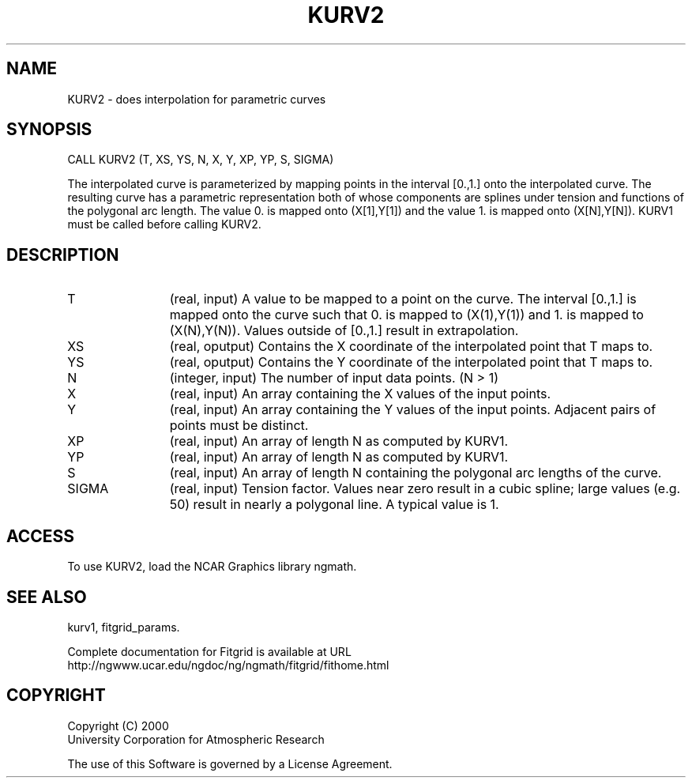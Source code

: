.\"
.\"	$Id: kurv2.m,v 1.4 2008-07-27 03:35:39 haley Exp $
.\"
.TH KURV2 3NCARG "March 1998" UNIX "NCAR GRAPHICS"
.SH NAME
KURV2 - does interpolation for parametric curves
.SH SYNOPSIS
CALL KURV2 (T, XS, YS, N, X, Y, XP, YP, S, SIGMA) 
.sp
The interpolated curve is parameterized by mapping points in the
interval [0.,1.] onto the interpolated curve. The resulting curve has a
parametric representation both of whose components are splines under
tension and functions of the polygonal arc length. The value 0. is
mapped onto (X[1],Y[1]) and the value 1. is mapped onto
(X[N],Y[N]). KURV1 must be called before calling KURV2. 
.SH DESCRIPTION
.IP T 12
(real, input) A value to be mapped to a point on the curve. The interval
[0.,1.] is mapped onto the curve such that 0. is mapped to
(X(1),Y(1)) and 1. is mapped to (X(N),Y(N)). Values outside of
[0.,1.] result in extrapolation. 
.IP XS 12
(real, oputput) Contains the X coordinate of the interpolated point that T maps
to. 
.IP YS 12
(real, oputput) Contains the Y coordinate of the interpolated point that T maps
to. 
.IP N 12
(integer, input) The number of input data points. (N > 1) 
.IP X 12
(real, input) An array containing the X values of the input points. 
.IP Y 12
(real, input) An array containing the Y values of the input points. Adjacent
pairs of points must be distinct. 
.IP XP 12
(real, input) An array of length N as computed by KURV1. 
.IP YP 12
(real, input) An array of length N as computed by KURV1. 
.IP S 12
(real, input) An array of length N containing the polygonal arc lengths of the
curve. 
.IP SIGMA 12
(real, input) Tension factor. Values near zero result in a cubic spline; large
values (e.g. 50) result in nearly a polygonal line. A typical value is 1. 
.SH ACCESS
To use KURV2, load the NCAR Graphics library ngmath.
.SH SEE ALSO
kurv1,
fitgrid_params.
.sp
Complete documentation for Fitgrid is available at URL
.br
http://ngwww.ucar.edu/ngdoc/ng/ngmath/fitgrid/fithome.html
.SH COPYRIGHT
Copyright (C) 2000
.br
University Corporation for Atmospheric Research
.br

The use of this Software is governed by a License Agreement.
